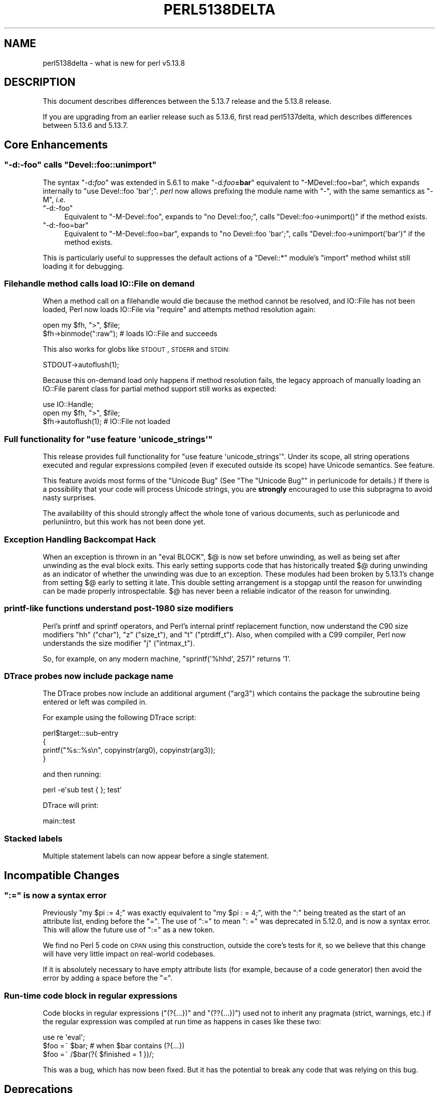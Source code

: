 .\" Automatically generated by Pod::Man 2.25 (Pod::Simple 3.16)
.\"
.\" Standard preamble:
.\" ========================================================================
.de Sp \" Vertical space (when we can't use .PP)
.if t .sp .5v
.if n .sp
..
.de Vb \" Begin verbatim text
.ft CW
.nf
.ne \\$1
..
.de Ve \" End verbatim text
.ft R
.fi
..
.\" Set up some character translations and predefined strings.  \*(-- will
.\" give an unbreakable dash, \*(PI will give pi, \*(L" will give a left
.\" double quote, and \*(R" will give a right double quote.  \*(C+ will
.\" give a nicer C++.  Capital omega is used to do unbreakable dashes and
.\" therefore won't be available.  \*(C` and \*(C' expand to `' in nroff,
.\" nothing in troff, for use with C<>.
.tr \(*W-
.ds C+ C\v'-.1v'\h'-1p'\s-2+\h'-1p'+\s0\v'.1v'\h'-1p'
.ie n \{\
.    ds -- \(*W-
.    ds PI pi
.    if (\n(.H=4u)&(1m=24u) .ds -- \(*W\h'-12u'\(*W\h'-12u'-\" diablo 10 pitch
.    if (\n(.H=4u)&(1m=20u) .ds -- \(*W\h'-12u'\(*W\h'-8u'-\"  diablo 12 pitch
.    ds L" ""
.    ds R" ""
.    ds C` ""
.    ds C' ""
'br\}
.el\{\
.    ds -- \|\(em\|
.    ds PI \(*p
.    ds L" ``
.    ds R" ''
'br\}
.\"
.\" Escape single quotes in literal strings from groff's Unicode transform.
.ie \n(.g .ds Aq \(aq
.el       .ds Aq '
.\"
.\" If the F register is turned on, we'll generate index entries on stderr for
.\" titles (.TH), headers (.SH), subsections (.SS), items (.Ip), and index
.\" entries marked with X<> in POD.  Of course, you'll have to process the
.\" output yourself in some meaningful fashion.
.ie \nF \{\
.    de IX
.    tm Index:\\$1\t\\n%\t"\\$2"
..
.    nr % 0
.    rr F
.\}
.el \{\
.    de IX
..
.\}
.\"
.\" Accent mark definitions (@(#)ms.acc 1.5 88/02/08 SMI; from UCB 4.2).
.\" Fear.  Run.  Save yourself.  No user-serviceable parts.
.    \" fudge factors for nroff and troff
.if n \{\
.    ds #H 0
.    ds #V .8m
.    ds #F .3m
.    ds #[ \f1
.    ds #] \fP
.\}
.if t \{\
.    ds #H ((1u-(\\\\n(.fu%2u))*.13m)
.    ds #V .6m
.    ds #F 0
.    ds #[ \&
.    ds #] \&
.\}
.    \" simple accents for nroff and troff
.if n \{\
.    ds ' \&
.    ds ` \&
.    ds ^ \&
.    ds , \&
.    ds ~ ~
.    ds /
.\}
.if t \{\
.    ds ' \\k:\h'-(\\n(.wu*8/10-\*(#H)'\'\h"|\\n:u"
.    ds ` \\k:\h'-(\\n(.wu*8/10-\*(#H)'\`\h'|\\n:u'
.    ds ^ \\k:\h'-(\\n(.wu*10/11-\*(#H)'^\h'|\\n:u'
.    ds , \\k:\h'-(\\n(.wu*8/10)',\h'|\\n:u'
.    ds ~ \\k:\h'-(\\n(.wu-\*(#H-.1m)'~\h'|\\n:u'
.    ds / \\k:\h'-(\\n(.wu*8/10-\*(#H)'\z\(sl\h'|\\n:u'
.\}
.    \" troff and (daisy-wheel) nroff accents
.ds : \\k:\h'-(\\n(.wu*8/10-\*(#H+.1m+\*(#F)'\v'-\*(#V'\z.\h'.2m+\*(#F'.\h'|\\n:u'\v'\*(#V'
.ds 8 \h'\*(#H'\(*b\h'-\*(#H'
.ds o \\k:\h'-(\\n(.wu+\w'\(de'u-\*(#H)/2u'\v'-.3n'\*(#[\z\(de\v'.3n'\h'|\\n:u'\*(#]
.ds d- \h'\*(#H'\(pd\h'-\w'~'u'\v'-.25m'\f2\(hy\fP\v'.25m'\h'-\*(#H'
.ds D- D\\k:\h'-\w'D'u'\v'-.11m'\z\(hy\v'.11m'\h'|\\n:u'
.ds th \*(#[\v'.3m'\s+1I\s-1\v'-.3m'\h'-(\w'I'u*2/3)'\s-1o\s+1\*(#]
.ds Th \*(#[\s+2I\s-2\h'-\w'I'u*3/5'\v'-.3m'o\v'.3m'\*(#]
.ds ae a\h'-(\w'a'u*4/10)'e
.ds Ae A\h'-(\w'A'u*4/10)'E
.    \" corrections for vroff
.if v .ds ~ \\k:\h'-(\\n(.wu*9/10-\*(#H)'\s-2\u~\d\s+2\h'|\\n:u'
.if v .ds ^ \\k:\h'-(\\n(.wu*10/11-\*(#H)'\v'-.4m'^\v'.4m'\h'|\\n:u'
.    \" for low resolution devices (crt and lpr)
.if \n(.H>23 .if \n(.V>19 \
\{\
.    ds : e
.    ds 8 ss
.    ds o a
.    ds d- d\h'-1'\(ga
.    ds D- D\h'-1'\(hy
.    ds th \o'bp'
.    ds Th \o'LP'
.    ds ae ae
.    ds Ae AE
.\}
.rm #[ #] #H #V #F C
.\" ========================================================================
.\"
.IX Title "PERL5138DELTA 1"
.TH PERL5138DELTA 1 "2011-12-23" "perl v5.14.2" "Perl Programmers Reference Guide"
.\" For nroff, turn off justification.  Always turn off hyphenation; it makes
.\" way too many mistakes in technical documents.
.if n .ad l
.nh
.SH "NAME"
perl5138delta \- what is new for perl v5.13.8
.SH "DESCRIPTION"
.IX Header "DESCRIPTION"
This document describes differences between the 5.13.7 release and
the 5.13.8 release.
.PP
If you are upgrading from an earlier release such as 5.13.6, first read
perl5137delta, which describes differences between 5.13.6 and
5.13.7.
.SH "Core Enhancements"
.IX Header "Core Enhancements"
.ie n .SS """\-d:\-foo"" calls ""Devel::foo::unimport"""
.el .SS "\f(CW\-d:\-foo\fP calls \f(CWDevel::foo::unimport\fP"
.IX Subsection "-d:-foo calls Devel::foo::unimport"
The syntax \f(CW\*(C`\-d\f(CI\f(CB:\f(CIfoo\f(CW\*(C'\fR was extended in 5.6.1 to make \f(CW\*(C`\-d\f(CI:foo\f(CB=bar\f(CI\f(CW\*(C'\fR
equivalent to \f(CW\*(C`\-MDevel::foo=bar\*(C'\fR, which expands
internally to \f(CW\*(C`use Devel::foo \*(Aqbar\*(Aq;\*(C'\fR.
\&\fIperl\fR now allows prefixing the module name with \f(CW\*(C`\-\*(C'\fR, with the same
semantics as \f(CW\*(C`\-M\*(C'\fR, \fIi.e.\fR
.ie n .IP """\-d:\-foo""" 4
.el .IP "\f(CW\-d:\-foo\fR" 4
.IX Item "-d:-foo"
Equivalent to \f(CW\*(C`\-M\-Devel::foo\*(C'\fR, expands to
\&\f(CW\*(C`no Devel::foo;\*(C'\fR, calls \f(CW\*(C`Devel::foo\->unimport()\*(C'\fR
if the method exists.
.ie n .IP """\-d:\-foo=bar""" 4
.el .IP "\f(CW\-d:\-foo=bar\fR" 4
.IX Item "-d:-foo=bar"
Equivalent to \f(CW\*(C`\-M\-Devel::foo=bar\*(C'\fR, expands to \f(CW\*(C`no Devel::foo \*(Aqbar\*(Aq;\*(C'\fR,
calls \f(CW\*(C`Devel::foo\->unimport(\*(Aqbar\*(Aq)\*(C'\fR if the method exists.
.PP
This is particularly useful to suppresses the default actions of a
\&\f(CW\*(C`Devel::*\*(C'\fR module's \f(CW\*(C`import\*(C'\fR method whilst still loading it for debugging.
.SS "Filehandle method calls load IO::File on demand"
.IX Subsection "Filehandle method calls load IO::File on demand"
When a method call on a filehandle would die because the method cannot
be resolved, and IO::File has not been loaded, Perl now loads IO::File
via \f(CW\*(C`require\*(C'\fR and attempts method resolution again:
.PP
.Vb 2
\&  open my $fh, ">", $file;
\&  $fh\->binmode(":raw");     # loads IO::File and succeeds
.Ve
.PP
This also works for globs like \s-1STDOUT\s0, \s-1STDERR\s0 and \s-1STDIN:\s0
.PP
.Vb 1
\&  STDOUT\->autoflush(1);
.Ve
.PP
Because this on-demand load only happens if method resolution fails, the
legacy approach of manually loading an IO::File parent class for partial
method support still works as expected:
.PP
.Vb 3
\&  use IO::Handle;
\&  open my $fh, ">", $file;
\&  $fh\->autoflush(1);        # IO::File not loaded
.Ve
.ie n .SS "Full functionality for ""use feature \*(Aqunicode_strings\*(Aq"""
.el .SS "Full functionality for \f(CWuse feature \*(Aqunicode_strings\*(Aq\fP"
.IX Subsection "Full functionality for use feature unicode_strings"
This release provides full functionality for \f(CW\*(C`use feature
\&\*(Aqunicode_strings\*(Aq\*(C'\fR.  Under its scope, all string operations executed and
regular expressions compiled (even if executed outside its scope) have
Unicode semantics.  See feature.
.PP
This feature avoids most forms of the \*(L"Unicode Bug\*(R" (See
\&\*(L"The \*(R"Unicode Bug"" in perlunicode for details.)  If there is a
possibility that your code will process Unicode strings, you are
\&\fBstrongly\fR encouraged to use this subpragma to avoid nasty surprises.
.PP
The availability of this should strongly affect the whole tone of
various documents, such as perlunicode and perluniintro, but this
work has not been done yet.
.SS "Exception Handling Backcompat Hack"
.IX Subsection "Exception Handling Backcompat Hack"
When an exception is thrown in an \f(CW\*(C`eval BLOCK\*(C'\fR, \f(CW$@\fR is now set before
unwinding, as well as being set after unwinding as the eval block exits.  This
early setting supports code that has historically treated \f(CW$@\fR during unwinding
as an indicator of whether the unwinding was due to an exception.  These modules
had been broken by 5.13.1's change from setting \f(CW$@\fR early to setting it late.
This double setting arrangement is a stopgap until the reason for unwinding can
be made properly introspectable.  \f(CW$@\fR has never been a reliable indicator of
the reason for unwinding.
.SS "printf-like functions understand post\-1980 size modifiers"
.IX Subsection "printf-like functions understand post-1980 size modifiers"
Perl's printf and sprintf operators, and Perl's internal printf replacement
function, now understand the C90 size modifiers \*(L"hh\*(R" (\f(CW\*(C`char\*(C'\fR), \*(L"z\*(R"
(\f(CW\*(C`size_t\*(C'\fR), and \*(L"t\*(R" (\f(CW\*(C`ptrdiff_t\*(C'\fR).  Also, when compiled with a C99
compiler, Perl now understands the size modifier \*(L"j\*(R" (\f(CW\*(C`intmax_t\*(C'\fR).
.PP
So, for example, on any modern machine, \f(CW\*(C`sprintf(\*(Aq%hhd\*(Aq, 257)\*(C'\fR returns '1'.
.SS "DTrace probes now include package name"
.IX Subsection "DTrace probes now include package name"
The DTrace probes now include an additional argument (\f(CW\*(C`arg3\*(C'\fR) which contains
the package the subroutine being entered or left was compiled in.
.PP
For example using the following DTrace script:
.PP
.Vb 4
\&  perl$target:::sub\-entry
\&  {
\&      printf("%s::%s\en", copyinstr(arg0), copyinstr(arg3));
\&  }
.Ve
.PP
and then running:
.PP
.Vb 1
\&  perl \-e\*(Aqsub test { }; test\*(Aq
.Ve
.PP
DTrace will print:
.PP
.Vb 1
\&  main::test
.Ve
.SS "Stacked labels"
.IX Subsection "Stacked labels"
Multiple statement labels can now appear before a single statement.
.SH "Incompatible Changes"
.IX Header "Incompatible Changes"
.ie n .SS """:="" is now a syntax error"
.el .SS "\f(CW:=\fP is now a syntax error"
.IX Subsection ":= is now a syntax error"
Previously \f(CW\*(C`my $pi := 4;\*(C'\fR was exactly equivalent to \f(CW\*(C`my $pi : = 4;\*(C'\fR,
with the \f(CW\*(C`:\*(C'\fR being treated as the start of an attribute list, ending before
the \f(CW\*(C`=\*(C'\fR. The use of \f(CW\*(C`:=\*(C'\fR to mean \f(CW\*(C`: =\*(C'\fR was deprecated in 5.12.0, and is now
a syntax error. This will allow the future use of \f(CW\*(C`:=\*(C'\fR as a new token.
.PP
We find no Perl 5 code on \s-1CPAN\s0 using this construction, outside the core's
tests for it, so we believe that this change will have very little impact on
real-world codebases.
.PP
If it is absolutely necessary to have empty attribute lists (for example,
because of a code generator) then avoid the error by adding a space before
the \f(CW\*(C`=\*(C'\fR.
.SS "Run-time code block in regular expressions"
.IX Subsection "Run-time code block in regular expressions"
Code blocks in regular expressions (\f(CW\*(C`(?{...})\*(C'\fR and \f(CW\*(C`(??{...})\*(C'\fR) used not
to inherit any pragmata (strict, warnings, etc.) if the regular expression
was compiled at run time as happens in cases like these two:
.PP
.Vb 3
\&  use re \*(Aqeval\*(Aq;
\&  $foo =~ $bar; # when $bar contains (?{...})
\&  $foo =~ /$bar(?{ $finished = 1 })/;
.Ve
.PP
This was a bug, which has now been fixed. But it has the potential to break
any code that was relying on this bug.
.SH "Deprecations"
.IX Header "Deprecations"
.ie n .SS """?PATTERN?"" is deprecated"
.el .SS "\f(CW?PATTERN?\fP is deprecated"
.IX Subsection "?PATTERN? is deprecated"
\&\f(CW\*(C`?PATTERN?\*(C'\fR (without the initial m) has been deprecated and now produces
a warning.  This is to allow future use of \f(CW\*(C`?\*(C'\fR in new operators.
The match-once functionality is still available in the form of \f(CW\*(C`m?PATTERN?\*(C'\fR.
.ie n .SS """sv_compile_2op()"" is now deprecated"
.el .SS "\f(CWsv_compile_2op()\fP is now deprecated"
.IX Subsection "sv_compile_2op() is now deprecated"
The \f(CW\*(C`sv_compile_2op()\*(C'\fR \s-1API\s0 function is now deprecated. Searches suggest
that nothing on \s-1CPAN\s0 is using it, so this should have zero impact.
.PP
It attempted to provide an \s-1API\s0 to compile code down to an optree, but failed
to bind correctly to lexicals in the enclosing scope. It's not possible to
fix this problem within the constraints of its parameters and return value.
.SS "Tie functions on scalars holding typeglobs"
.IX Subsection "Tie functions on scalars holding typeglobs"
Calling a tie function (\f(CW\*(C`tie\*(C'\fR, \f(CW\*(C`tied\*(C'\fR, \f(CW\*(C`untie\*(C'\fR) with a scalar argument
acts on a file handle if the scalar happens to hold a typeglob.
.PP
This is a long-standing bug that will be removed in Perl 5.16, as
there is currently no way to tie the scalar itself when it holds
a typeglob, and no way to untie a scalar that has had a typeglob
assigned to it.
.PP
This bug was fixed in 5.13.7 but, because of the breakage it caused, the
fix has been reverted. Now there is a deprecation warning whenever a tie
function is used on a handle without an explicit \f(CW\*(C`*\*(C'\fR.
.SH "Modules and Pragmata"
.IX Header "Modules and Pragmata"
.SS "Updated Modules and Pragmata"
.IX Subsection "Updated Modules and Pragmata"
.IP "\(bu" 4
\&\f(CW\*(C`Archive::Tar\*(C'\fR has been upgraded from version 1.72 to 1.74.
.Sp
Skip extracting pax extended headers.
.IP "\(bu" 4
\&\f(CW\*(C`autodie\*(C'\fR has been upgraded from version 2.10 to 2.1001.
.Sp
Test fix in blead for \s-1VMS\s0.
.IP "\(bu" 4
\&\f(CW\*(C`B\*(C'\fR has been upgraded from version 1.26 to 1.27.
.Sp
Avoid compiler warnings.
.IP "\(bu" 4
\&\f(CW\*(C`B::Concise\*(C'\fR has been upgraded from version 0.81 to 0.82.
.Sp
It no longer produces mangled output with the \f(CW\*(C`\-tree\*(C'\fR option
[perl #80632] <http://rt.perl.org/rt3/Public/Bug/Display.html?id=80632>.
.IP "\(bu" 4
\&\f(CW\*(C`B::Deparse\*(C'\fR has been upgraded from version 1.01 to 1.02.
.Sp
Test improvements.
.IP "\(bu" 4
\&\f(CW\*(C`Cwd\*(C'\fR has been upgraded from version 3.34 to 3.35.
.Sp
Avoid compiler warnings.
.IP "\(bu" 4
\&\f(CW\*(C`Data::Dumper\*(C'\fR has been upgraded from version 2.130_01 to 2.130_02.
.Sp
Avoid compiler warnings.
.IP "\(bu" 4
\&\f(CW\*(C`Devel::Peek\*(C'\fR has been upgraded from version 1.05 to 1.06.
.Sp
Avoid compiler warnings.
.Sp
Test improvements.
.IP "\(bu" 4
\&\f(CW\*(C`Devel::SelfStubber\*(C'\fR has been upgraded from version 1.03 to 1.05.
.Sp
Whitespace changes.
.IP "\(bu" 4
\&\f(CW\*(C`Digest::SHA\*(C'\fR has been upgraded from 5.48 to 5.50.
.Sp
\&\f(CW\*(C`shasum\*(C'\fR now more closely mimics \f(CW\*(C`sha1sum\*(C'\fR/\f(CW\*(C`md5sum\*(C'\fR.
.Sp
\&\f(CW\*(C`Addfile\*(C'\fR accepts all \s-1POSIX\s0 filenames.
.IP "\(bu" 4
\&\f(CW\*(C`Dumpvalue\*(C'\fR has been upgraded from version 1.14 to 1.15.
.Sp
Test improvements.
.IP "\(bu" 4
\&\f(CW\*(C`DynaLoader\*(C'\fR has been upgraded from version 1.11 to 1.12.
.Sp
Remove obsolete \s-1RCS\s0 keywords.
.IP "\(bu" 4
\&\f(CW\*(C`Env\*(C'\fR has been upgraded from version 1.01 to 1.02.
.Sp
Test improvements.
.IP "\(bu" 4
\&\f(CW\*(C`ExtUtils::CBuilder\*(C'\fR has been upgraded from 0.2703 to 0.280201.
.Sp
Handle C and \*(C+ compilers separately.
.Sp
Preserves exit status on \s-1VMS\s0.
.Sp
Test improvements.
.IP "\(bu" 4
\&\f(CW\*(C`ExtUtils::Constant::Utils\*(C'\fR has been upgraded from 0.02 to 0.03.
.Sp
Refactoring and fixing of backcompat code, preparing for resynchronisation
with \s-1CPAN\s0.
.IP "\(bu" 4
\&\f(CW\*(C`ExtUtils::Embed\*(C'\fR has been upgraded from 1.29 to 1.30.
.Sp
Remove obsolete \s-1RCS\s0 keywords.
.IP "\(bu" 4
\&\f(CW\*(C`ExtUtils::ParseXS\*(C'\fR has been upgraded from 2.2207 to 2.2208.
.Sp
Avoid compiler warnings.
.IP "\(bu" 4
\&\f(CW\*(C`Fcntl\*(C'\fR has been upgraded from 1.10 to 1.11.
.Sp
Avoid compiler warnings.
.Sp
Test improvements.
.IP "\(bu" 4
\&\f(CW\*(C`feature\*(C'\fR has been upgraded from 1.18 to 1.19.
.Sp
Documentation and test updates for the \f(CW\*(C`unicode_strings\*(C'\fR feature.
See "Full functionality for \f(CW\*(C`use feature \*(Aqunicode_strings\*(Aq\*(C'\fR".
.IP "\(bu" 4
\&\f(CW\*(C`File::CheckTree\*(C'\fR has been upgraded from 4.4 to 4.41.
.Sp
Whitespace changes.
.IP "\(bu" 4
\&\f(CW\*(C`File::Glob\*(C'\fR has been upgraded from 1.10 to 1.11.
.Sp
Avoid compiler warnings.
.Sp
Test improvements.
.IP "\(bu" 4
\&\f(CW\*(C`GDBM_File\*(C'\fR has been upgraded from 1.12 to 1.13.
.Sp
Test improvements.
.Sp
Remove obsolete \s-1RCS\s0 keywords.
.IP "\(bu" 4
\&\f(CW\*(C`Hash::Util::FieldHash\*(C'\fR has been upgraded from 1.06 to 1.07.
.Sp
Avoid compiler warnings.
.IP "\(bu" 4
\&\f(CW\*(C`I18N::Collate\*(C'\fR has been upgraded from 1.01 to 1.02.
.Sp
Whitespace changes.
.Sp
Test improvements.
.IP "\(bu" 4
\&\f(CW\*(C`if\*(C'\fR has been upgraded from 0.06 to 0.0601.
.Sp
Test improvements.
.IP "\(bu" 4
\&\f(CW\*(C`IO\*(C'\fR has been upgraded from 1.25_02 to 1.25_03.
.Sp
Avoid compiler warnings.
.IP "\(bu" 4
\&\f(CW\*(C`IPC::Cmd\*(C'\fR has been upgraded from 0.64 to 0.66.
.Sp
Resolves an issue with splitting Win32 command lines.
.Sp
Documentation enhancements.
.IP "\(bu" 4
\&\f(CW\*(C`IPC::Open3\*(C'\fR has been upgraded from 1.07 to 1.08.
.Sp
Remove obsolete \s-1RCS\s0 keywords.
.Sp
Test improvements.
.IP "\(bu" 4
\&\f(CW\*(C`Locale::Codes\*(C'\fR has been upgraded from version 3.14 to 3.15.
.Sp
Adds some codes.
.IP "\(bu" 4
\&\f(CW\*(C`Math::BigInt\*(C'\fR has been upgraded from 1.99_01 to 1.99_02.
.Sp
Documentation and comment spelling fixes.
.IP "\(bu" 4
\&\f(CW\*(C`Memoize\*(C'\fR has been upgraded from version 1.01_03 to 1.02.
.Sp
Remove obsolete \s-1RCS\s0 keywords.
.Sp
Whitespace changes.
.IP "\(bu" 4
\&\f(CW\*(C`MIME::Base64\*(C'\fR has been upgraded from 3.10 to 3.13.
.Sp
Now provides \f(CW\*(C`encode_base64url\*(C'\fR and \f(CW\*(C`decode_base64url\*(C'\fR functions to process
the base64 scheme for \*(L"\s-1URL\s0 applications\*(R".
.IP "\(bu" 4
\&\f(CW\*(C`mro\*(C'\fR has been upgraded from version 1.05 to 1.06.
.Sp
\&\f(CW\*(C`next::method\*(C'\fR \fIet al.\fR now take into account that every class inherits
from \s-1UNIVERSAL\s0
[perl #68654] <http://rt.perl.org/rt3/Public/Bug/Display.html?id=68654>.
.IP "\(bu" 4
\&\f(CW\*(C`NDBM_File\*(C'\fR has been upgraded from 1.10 to 1.11.
.Sp
Remove obsolete \s-1RCS\s0 keywords.
.Sp
Test improvements.
.IP "\(bu" 4
\&\f(CW\*(C`Net::Ping\*(C'\fR has been upgraded from 2.36 to 2.37.
.Sp
Remove obsolete \s-1RCS\s0 keywords.
.IP "\(bu" 4
\&\f(CW\*(C`ODBM_File\*(C'\fR has been upgraded from 1.09 to 1.10.
.Sp
Remove obsolete \s-1RCS\s0 keywords.
.Sp
Test improvements.
.IP "\(bu" 4
\&\f(CW\*(C`Opcode\*(C'\fR has been upgraded from 1.17 to 1.18.
.Sp
Avoid compiler warnings.
.Sp
Test improvements.
.IP "\(bu" 4
\&\f(CW\*(C`overload\*(C'\fR has been upgraded from 1.11 to 1.12.
.Sp
Avoid a taint problem in use of sprintf.
.Sp
Test asymmetric fallback cases
[perl #71286] <http://rt.perl.org/rt3/Public/Bug/Display.html?id=71286>.
.IP "\(bu" 4
\&\f(CW\*(C`PerlIO::encoding\*(C'\fR has been upgraded from 0.13 to 0.14.
.Sp
Avoid compiler warnings.
.Sp
Remove obsolete \s-1RCS\s0 keywords.
.Sp
Test improvements.
.IP "\(bu" 4
\&\f(CW\*(C`PerlIO::scalar\*(C'\fR has been upgraded from 0.10 to 0.11.
.Sp
A \f(CW\*(C`read\*(C'\fR after a \f(CW\*(C`seek\*(C'\fR beyond the end of the string no longer thinks it
has data to read
[perl #78716] <http://rt.perl.org/rt3/Public/Bug/Display.html?id=78716>.
.Sp
Avoid compiler warnings.
.IP "\(bu" 4
\&\f(CW\*(C`PerlIO::via\*(C'\fR has been upgraded from 0.10 to 0.11.
.Sp
Avoid compiler warnings.
.IP "\(bu" 4
\&\f(CW\*(C`POSIX\*(C'\fR has been upgraded from 1.22 to 1.23.
.Sp
Avoid compiler warnings.
.IP "\(bu" 4
\&\f(CW\*(C`re\*(C'\fR has been upgraded from 0.14 to 0.15.
.Sp
Enforce that \f(CW\*(C`/d\*(C'\fR, \f(CW\*(C`/u\*(C'\fR, and \f(CW\*(C`/l\*(C'\fR are mutually exclusive.
.IP "\(bu" 4
\&\f(CW\*(C`SDBM_File\*(C'\fR has been upgraded from 1.08 to 1.09.
.Sp
Avoid compiler warnings.
.Sp
Remove obsolete \s-1RCS\s0 keywords.
.Sp
Test improvements.
.IP "\(bu" 4
\&\f(CW\*(C`Socket\*(C'\fR has been upgraded from 1.91 to 1.92.
.Sp
It has several new functions for handling IPv6 addresses.
.IP "\(bu" 4
\&\f(CW\*(C`Storable\*(C'\fR has been upgraded from 2.24 to 2.25.
.Sp
This adds support for serialising code references that contain \s-1UTF\-8\s0 strings
correctly. The Storable minor version number changed as a result, meaning that
Storable users who set \f(CW$Storable::accept_future_minor\fR to a \f(CW\*(C`FALSE\*(C'\fR value
will see errors (see \*(L"\s-1FORWARD\s0 \s-1COMPATIBILITY\s0\*(R" in Storable for more details).
.Sp
Freezing no longer gets confused if the Perl stack gets reallocated
during freezing
[perl #80074] <http://rt.perl.org/rt3/Public/Bug/Display.html?id=80074>.
.Sp
Avoid compiler warnings.
.IP "\(bu" 4
\&\f(CW\*(C`threads\*(C'\fR has been upgraded from 1.81_02 to 1.81_03.
.Sp
Avoid compiler warnings.
.IP "\(bu" 4
\&\f(CW\*(C`threads::shared\*(C'\fR has been upgraded from 1.34 to 1.35.
.Sp
Avoid compiler warnings.
.IP "\(bu" 4
\&\f(CW\*(C`Time::HiRes\*(C'\fR has been upgraded from 1.9721 to 1.9721_01.
.Sp
Build fix in blead for \s-1VMS\s0.
.IP "\(bu" 4
\&\f(CW\*(C`Unicode::Collate\*(C'\fR has been upgraded from 0.67 to 0.6801.
.Sp
Documentation clarification.
.Sp
Test improvements.
.IP "\(bu" 4
\&\f(CW\*(C`Unicode::Normalize\*(C'\fR has been upgraded from 1.07 to 1.08.
.Sp
Avoid compiler warnings.
.IP "\(bu" 4
\&\f(CW\*(C`Unicode::UCD\*(C'\fR has been upgraded from 0.29 to 0.30.
.Sp
Add info about named sequence alternatives.
.Sp
Don't use \f(CW\*(C`CompositionExclusions.txt\*(C'\fR.
.IP "\(bu" 4
\&\f(CW\*(C`version\*(C'\fR has been upgraded from 0.82 to 0.86.
.Sp
Modify export logic for \f(CW\*(C`is_strict\*(C'\fR and \f(CW\*(C`is_lax\*(C'\fR.
.Sp
Various backcompat fixes.
.IP "\(bu" 4
\&\f(CW\*(C`Win32\*(C'\fR has been upgraded from 0.39 to 0.41.
.Sp
Add several functions.
.Sp
Corrections to names returned by \f(CW\*(C`Win32::GetOSName\*(C'\fR and
\&\f(CW\*(C`Win32::GetOSDisplayName\*(C'\fR.
.IP "\(bu" 4
\&\f(CW\*(C`XS::APItest\*(C'\fR has been upgraded from 0.26 to 0.27.
.Sp
Test new \s-1API\s0 functions.
.Sp
Avoid compiler warnings.
.SS "Dual-life Modules and Pragmata"
.IX Subsection "Dual-life Modules and Pragmata"
These modules were formerly distributed only in the Perl core
distribution, and are now dual-lifed (meaning they are now also available
separately on \s-1CPAN\s0):
.IP "\(bu" 4
\&\f(CW\*(C`autouse\*(C'\fR
.IP "\(bu" 4
\&\f(CW\*(C`Devel::SelfStubber\*(C'\fR
.IP "\(bu" 4
\&\f(CW\*(C`Dumpvalue\*(C'\fR
.IP "\(bu" 4
\&\f(CW\*(C`Env\*(C'\fR
.IP "\(bu" 4
\&\f(CW\*(C`File::CheckTree\*(C'\fR
.IP "\(bu" 4
\&\f(CW\*(C`I18N::Collate\*(C'\fR
.SH "Diagnostics"
.IX Header "Diagnostics"
The following additions or changes have been made to diagnostic output,
including warnings and fatal error messages.  For the complete list of
diagnostic messages, see perldiag.
.SS "New Diagnostics"
.IX Subsection "New Diagnostics"
.IP "\(bu" 4
There is a new \*(L"Closure prototype called\*(R" error
[perl #68560] <http://rt.perl.org/rt3/Public/Bug/Display.html?id=68560>.
.SS "Changes to Existing Diagnostics"
.IX Subsection "Changes to Existing Diagnostics"
.IP "\(bu" 4
The \*(L"Found = in conditional\*(R" warning that is emitted when a constant is
assigned to a variable in a condition is now withheld if the constant is
actually a subroutine or one generated by \f(CW\*(C`use constant\*(C'\fR, since the value
of the constant may not be known at the time the program is written
[perl #77762] <http://rt.perl.org/rt3/Public/Bug/Display.html?id=77762>.
.SH "Configuration and Compilation"
.IX Header "Configuration and Compilation"
.IP "\(bu" 4
The \f(CW\*(C`Encode\*(C'\fR module can now (once again) be included in a static Perl
build.  The special-case handling for this situation got broken in Perl
5.11.0, and has now been repaired.
.SH "Testing"
.IX Header "Testing"
.IP "\(bu" 4
Tests for \f(CW\*(C`Fcntl\*(C'\fR, \f(CW\*(C`File::Glob\*(C'\fR, \f(CW\*(C`GDBM_File\*(C'\fR, \f(CW\*(C`IPC::Open3\*(C'\fR,
\&\f(CW\*(C`NDBM_File\*(C'\fR, \f(CW\*(C`ODBM_File\*(C'\fR, \f(CW\*(C`Opcode\*(C'\fR, \f(CW\*(C`PerlIO::encoding\*(C'\fR, \f(CW\*(C`SDBM_File\*(C'\fR,
and \f(CW\*(C`Storable\*(C'\fR now use the Test::More framework.
.SH "Platform Support"
.IX Header "Platform Support"
.SS "Platform-Specific Notes"
.IX Subsection "Platform-Specific Notes"
.IP "NetBSD" 4
.IX Item "NetBSD"
The NetBSD hints file has been changed to make the system's malloc the
default.
.IP "Windows" 4
.IX Item "Windows"
The option to use an externally-supplied \f(CW\*(C`crypt()\*(C'\fR, or to build with no
\&\f(CW\*(C`crypt()\*(C'\fR at all, has been removed.  Perl supplies its own \f(CW\*(C`crypt()\*(C'\fR
implementation for Windows, and the political situation that required
this part of the distribution to sometimes be omitted is long gone.
.SH "Internal Changes"
.IX Header "Internal Changes"
.IP "\(bu" 4
The \f(CW\*(C`mg_findext()\*(C'\fR and
\&\f(CW\*(C`sv_unmagicext()\*(C'\fR
functions have been added to the \s-1API\s0.
They allow extension authors to find and remove magic attached to
scalars based on both the magic type and the magic virtual table, similar to how
\&\f(CW\*(C`sv_magicext()\*(C'\fR attaches magic of a certain type and with a given virtual table
to a scalar. This eliminates the need for extensions to walk the list of
\&\f(CW\*(C`MAGIC\*(C'\fR pointers of an \f(CW\*(C`SV\*(C'\fR to find the magic that belongs to them.
.IP "\(bu" 4
The
\&\f(CW\*(C`parse_fullexpr()\*(C'\fR,
\&\f(CW\*(C`parse_listexpr()\*(C'\fR,
\&\f(CW\*(C`parse_termexpr()\*(C'\fR, and
\&\f(CW\*(C`parse_arithexpr()\*(C'\fR
functions have been added to the \s-1API\s0.  They perform
recursive-descent parsing of expressions at various precedence levels.
They are expected to be used by syntax plugins.
.SH "Selected Bug Fixes"
.IX Header "Selected Bug Fixes"
.IP "\(bu" 4
\&\f(CW\*(C`BEGIN {require 5.12.0}\*(C'\fR now behaves as documented, rather than behaving
identically to \f(CW\*(C`use 5.12.0;\*(C'\fR. Previously, \f(CW\*(C`require\*(C'\fR in a \f(CW\*(C`BEGIN\*(C'\fR block
was erroneously executing the \f(CW\*(C`use feature \*(Aq:5.12.0\*(Aq\*(C'\fR and
\&\f(CW\*(C`use strict; use warnings;\*(C'\fR behaviour, which only \f(CW\*(C`use\*(C'\fR was documented to
provide
[perl #69050] <http://rt.perl.org/rt3/Public/Bug/Display.html?id=69050>.
.IP "\(bu" 4
\&\f(CW\*(C`use 5.42\*(C'\fR
[perl #69050] <http://rt.perl.org/rt3/Public/Bug/Display.html?id=69050>,
\&\f(CW\*(C`use 6\*(C'\fR and \f(CW\*(C`no 5\*(C'\fR no longer leak memory.
.IP "\(bu" 4
\&\f(CW\*(C`eval "BEGIN{die}"\*(C'\fR no longer leaks memory on non-threaded builds.
.IP "\(bu" 4
PerlIO no longer crashes when called recursively, e.g., from a signal
handler. Now it just leaks memory
[perl #75556] <http://rt.perl.org/rt3/Public/Bug/Display.html?id=75556>.
.IP "\(bu" 4
Defining a constant with the same name as one of perl's special blocks
(e.g., \s-1INIT\s0) stopped working in 5.12.0, but has now been fixed
[perl #78634] <http://rt.perl.org/rt3/Public/Bug/Display.html?id=78634>.
.IP "\(bu" 4
A reference to a literal value used as a hash key (\f(CW$hash{\e"foo"}\fR) used
to be stringified, even if the hash was tied
[perl #79178] <http://rt.perl.org/rt3/Public/Bug/Display.html?id=79178>.
.IP "\(bu" 4
A closure containing an \f(CW\*(C`if\*(C'\fR statement followed by a constant or variable
is no longer treated as a constant
[perl #63540] <http://rt.perl.org/rt3/Public/Bug/Display.html?id=63540>.
.IP "\(bu" 4
Calling a closure prototype (what is passed to an attribute handler for a
closure) now results in a \*(L"Closure prototype called\*(R" error message instead
of a crash
[perl #68560] <http://rt.perl.org/rt3/Public/Bug/Display.html?id=68560>.
.IP "\(bu" 4
A regular expression optimisation would sometimes cause a match with a
\&\f(CW\*(C`{n,m}\*(C'\fR quantifier to fail when it should match
[perl #79152] <http://rt.perl.org/rt3/Public/Bug/Display.html?id=79152>.
.IP "\(bu" 4
What has become known as the \*(L"Unicode Bug\*(R" is mostly resolved in this release.
Under \f(CW\*(C`use feature \*(Aqunicode_strings\*(Aq\*(C'\fR, the internal storage format of a
string no longer affects the external semantics.  There are two known
exceptions.  User-defined case changing functions, which are planned to
be deprecated in 5.14, require utf8\-encoded strings to function; and the
character \f(CW\*(C`LATIN SMALL LETTER SHARP S\*(C'\fR in regular expression
case-insensitive matching has a somewhat different set of bugs depending
on the internal storage format.  Case-insensitive matching of all
characters that have multi-character matches, as this one does, is
problematical in Perl.
[perl #58182] <http://rt.perl.org/rt3/Public/Bug/Display.html?id=58182>.
.IP "\(bu" 4
Mentioning a read-only lexical variable from the enclosing scope in a
string \f(CW\*(C`eval\*(C'\fR no longer causes the variable to become writable
[perl #19135] <http://rt.perl.org/rt3/Public/Bug/Display.html?id=19135>.
.IP "\(bu" 4
\&\f(CW\*(C`state\*(C'\fR can now be used with attributes. It used to mean the same thing as
\&\f(CW\*(C`my\*(C'\fR if attributes were present
[perl #68658] <http://rt.perl.org/rt3/Public/Bug/Display.html?id=68658>.
.IP "\(bu" 4
Expressions like \f(CW\*(C`@$a > 3\*(C'\fR no longer cause \f(CW$a\fR to be mentioned in
the \*(L"Use of uninitialized value in numeric gt\*(R" warning when \f(CW$a\fR is
undefined (since it is not part of the \f(CW\*(C`>\*(C'\fR expression, but the operand
of the \f(CW\*(C`@\*(C'\fR)
[perl #72090] <http://rt.perl.org/rt3/Public/Bug/Display.html?id=72090>.
.IP "\(bu" 4
\&\f(CW\*(C`require\*(C'\fR no longer causes \f(CW\*(C`caller\*(C'\fR to return the wrong file name for
the scope that called \f(CW\*(C`require\*(C'\fR and other scopes higher up that had the
same file name
[perl #68712] <http://rt.perl.org/rt3/Public/Bug/Display.html?id=68712>.
.IP "\(bu" 4
The ref types in the typemap for \s-1XS\s0 bindings now support magical variables
[perl #72684] <http://rt.perl.org/rt3/Public/Bug/Display.html?id=72684>.
.IP "\(bu" 4
Match variables (e.g., \f(CW$1\fR) no longer persist between calls to a sort
subroutine
[perl #76026] <http://rt.perl.org/rt3/Public/Bug/Display.html?id=76026>.
.IP "\(bu" 4
The \f(CW\*(C`B\*(C'\fR module was returning \f(CW\*(C`B::OP\*(C'\fRs instead of \f(CW\*(C`B::LOGOP\*(C'\fRs for \f(CW\*(C`entertry\*(C'\fR
[perl #80622] <http://rt.perl.org/rt3/Public/Bug/Display.html?id=80622>.
This was due to a bug in the perl core, not in \f(CW\*(C`B\*(C'\fR itself.
.IP "\(bu" 4
Some numeric operators were converting integers to floating point,
resulting in loss of precision on 64\-bit platforms
[perl #77456] <http://rt.perl.org/rt3/Public/Bug/Display.html?id=77456>.
.IP "\(bu" 4
The fallback behaviour of overloading on binary operators was asymmetric
[perl #71286] <http://rt.perl.org/rt3/Public/Bug/Display.html?id=71286>.
.SH "Acknowledgements"
.IX Header "Acknowledgements"
Perl 5.13.8 represents approximately one month of development since
Perl 5.13.7 and contains 38715 lines of changes across 546 files from
38 authors and committers.
.PP
Thank you to the following for contributing to this release:
.PP
Abhijit Menon-Sen, Abigail, Andreas Ko\*:nig, Ben Morrow, Brad Gilbert,
brian d foy, Chip Salzenberg, Chris 'BinGOs' Williams, Craig A. Berry,
David Golden, David Leadbeater, David Mitchell, Father Chrysostomos,
Florian Ragwitz, Goro Fuji, H.Merijn Brand, Jan Dubois, Jerry D. Hedden,
Jesse Vincent, John Peacock, Karl Williamson, Lukas Mai, Marvin Humphrey,
Max Maischein, Michael Breen, Michael Fig, Nicholas Clark, Nick Cleaton,
Paul Evans, Peter J. Holzer, Peter John Acklam, Rafael Garcia-Suarez,
Reini Urban, Renee Baecker, Ricardo Signes, Tony Cook, Yves Orton, Zefram
.SH "Reporting Bugs"
.IX Header "Reporting Bugs"
If you find what you think is a bug, you might check the articles
recently posted to the comp.lang.perl.misc newsgroup and the perl
bug database at http://rt.perl.org/perlbug/ .  There may also be
information at http://www.perl.org/ , the Perl Home Page.
.PP
If you believe you have an unreported bug, please run the perlbug
program included with your release.  Be sure to trim your bug down
to a tiny but sufficient test case.  Your bug report, along with the
output of \f(CW\*(C`perl \-V\*(C'\fR, will be sent off to perlbug@perl.org to be
analysed by the Perl porting team.
.PP
If the bug you are reporting has security implications, which make it
inappropriate to send to a publicly archived mailing list, then please send
it to perl5\-security\-report@perl.org. This points to a closed subscription
unarchived mailing list, which includes all the core committers, who be able
to help assess the impact of issues, figure out a resolution, and help
co-ordinate the release of patches to mitigate or fix the problem across all
platforms on which Perl is supported. Please only use this address for
security issues in the Perl core, not for modules independently
distributed on \s-1CPAN\s0.
.SH "SEE ALSO"
.IX Header "SEE ALSO"
The \fIChanges\fR file for an explanation of how to view exhaustive details
on what changed.
.PP
The \fI\s-1INSTALL\s0\fR file for how to build Perl.
.PP
The \fI\s-1README\s0\fR file for general stuff.
.PP
The \fIArtistic\fR and \fICopying\fR files for copyright information.
